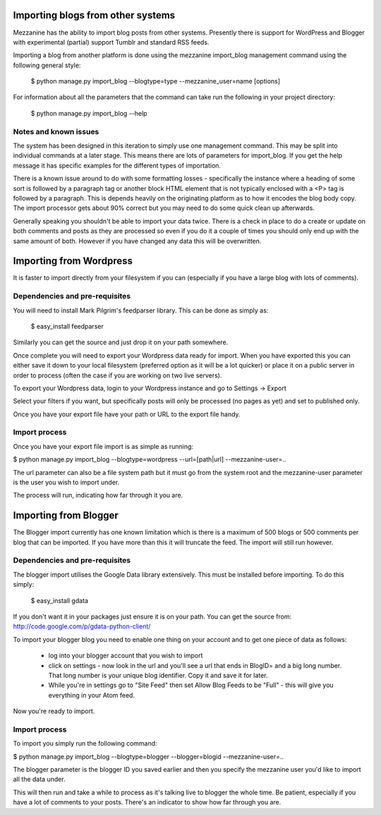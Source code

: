 ==================================
Importing blogs from other systems
==================================

Mezzanine has the ability to import blog posts from other systems. Presently
there is support for WordPress and Blogger with experimental (partial) support
Tumblr and standard RSS feeds.

Importing a blog from another platform is done using the mezzanine import_blog 
management command using the following general style:

    $ python manage.py import_blog --blogtype=type --mezzanine_user=name [options]

For information about all the parameters that the command can take run the 
following in your project directory:

    $ python manage.py import_blog --help
    
Notes and known issues
======================

The system has been designed in this iteration to simply use one management
command. This may be split into individual commands at a later stage. This means
there are lots of parameters for import_blog. If you get the help message it has
specific examples for the different types of importation.

There is a known issue around to do with some formatting losses - specifically
the instance where a heading of some sort is followed by a paragraph tag or
another block HTML element that is not typically enclosed with a <P> tag is
followed by a paragraph. This is depends heavily on the originating platform
as to how it encodes the blog body copy. The import processor gets about 90% 
correct but you may need to do some quick clean up afterwards.

Generally speaking you shouldn't be able to import your data twice. There is a
check in place to do a create or update on both comments and posts as they are
processed so even if you do it a couple of times you should only end up with
the same amount of both. However if you have changed any data this will be
overwritten.

========================
Importing from Wordpress
========================

It is faster to import directly from your filesystem if you can (especially if 
you have a large blog with lots of comments).

Dependencies and pre-requisites
===============================

You will need to install Mark Pilgrim's feedparser library. This can be done
as simply as:

    $ easy_install feedparser
    
Similarly you can get the source and just drop it on your path somewhere.

Once complete you will need to export your Wordpress data ready for import. When
you have exported this you can either save it down to your local filesystem
(preferred option as it will be a lot quicker) or place it on a public server
in order to process (often the case if you are working on two live servers).

To export your Wordpress data, login to your Wordpress instance and go to
Settings -> Export

Select your filters if you want, but specifically posts will only be processed
(no pages as yet) and set to published only.

Once you have your export file have your path or URL to the export file handy.

Import process
==============

Once you have your export file import is as simple as running:

$ python manage.py import_blog --blogtype=wordpress --url=[path|url] --mezzanine-user=..

The url parameter can also be a file system path but it must go from the system
root and the mezzanine-user parameter is the user you wish to import under.

The process will run, indicating how far through it you are.

======================
Importing from Blogger
======================

The Blogger import currently has one known limitation which is there is a
maximum of 500 blogs or 500 comments per blog that can be imported. If you have
more than this it will truncate the feed. The import will still run however.

Dependencies and pre-requisites
===============================

The blogger import utilises the Google Data library extensively. This must be
installed before importing. To do this simply:

    $ easy_install gdata
    
If you don't want it in your packages just ensure it is on your path. You can
get the source from: http://code.google.com/p/gdata-python-client/

To import your blogger blog you need to enable one thing on your account and
to get one piece of data as follows:

    * log into your blogger account that you wish to import
    * click on settings - now look in the url and you'll see a url that ends in BlogID= and a big long number. That long number is your unique blog identifier. Copy it and save it for later.
    * While you're in settings go to "Site Feed" then set Allow Blog Feeds to be "Full" - this will give you everything in your Atom feed.
    
Now you're ready to import.

Import process
==============

To import you simply run the following command:

$ python manage.py import_blog --blogtype=blogger --blogger=blogid --mezzanine-user=..

The blogger parameter is the blogger ID you saved earlier and then you specify 
the mezzanine user you'd like to import all the data under.

This will then run and take a while to process as it's talking live to blogger
the whole time. Be patient, especially if you have a lot of comments to your
posts. There's an indicator to show how far through you are.

